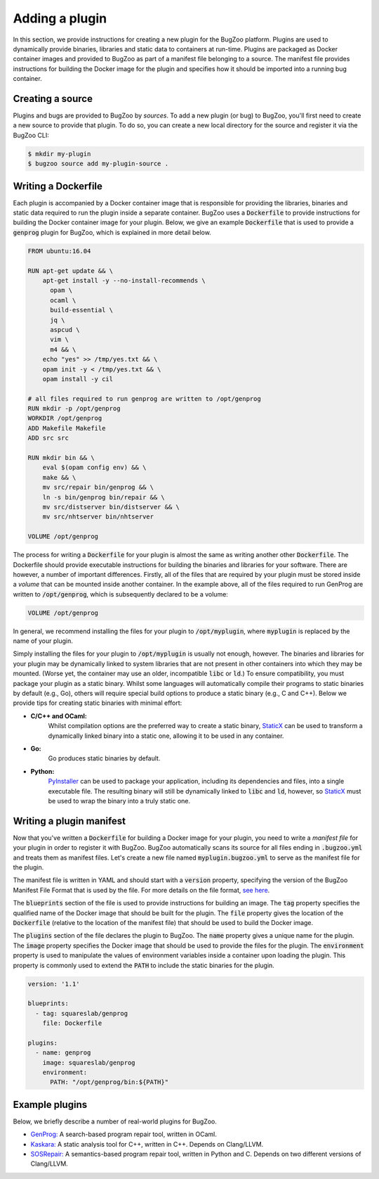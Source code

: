 Adding a plugin
===============

In this section, we provide instructions for creating a new plugin for the
BugZoo platform. Plugins are used to dynamically provide binaries, libraries
and static data to containers at run-time. Plugins are packaged as Docker
container images and provided to BugZoo as part of a manifest file belonging
to a source. The manifest file provides instructions for building the Docker
image for the plugin and specifies how it should be imported into a running
bug container.

Creating a source
-----------------

Plugins and bugs are provided to BugZoo by *sources*. To add a new plugin (or
bug) to BugZoo, you'll first need to create a new source to provide that
plugin. To do so, you can create a new local directory for the source and
register it via the BugZoo CLI:

.. code:: bash

  $ mkdir my-plugin
  $ bugzoo source add my-plugin-source .


Writing a Dockerfile
--------------------

Each plugin is accompanied by a Docker container image that is responsible for
providing the libraries, binaries and static data required to run the plugin
inside a separate container.
BugZoo uses a :code:`Dockerfile` to provide instructions for building the Docker
container image for your plugin. Below, we give an example :code:`Dockerfile`
that is used to provide a :code:`genprog` plugin for BugZoo, which is
explained in more detail below.

.. code:: docker

  FROM ubuntu:16.04

  RUN apt-get update && \
      apt-get install -y --no-install-recommends \
	opam \
	ocaml \
	build-essential \
	jq \
	aspcud \
	vim \
	m4 && \
      echo "yes" >> /tmp/yes.txt && \
      opam init -y < /tmp/yes.txt && \
      opam install -y cil

  # all files required to run genprog are written to /opt/genprog
  RUN mkdir -p /opt/genprog
  WORKDIR /opt/genprog
  ADD Makefile Makefile
  ADD src src

  RUN mkdir bin && \
      eval $(opam config env) && \
      make && \
      mv src/repair bin/genprog && \
      ln -s bin/genprog bin/repair && \
      mv src/distserver bin/distserver && \
      mv src/nhtserver bin/nhtserver

  VOLUME /opt/genprog

The process for writing a :code:`Dockerfile` for your plugin is almost the same
as writing another other :code:`Dockerfile`. The Dockerfile should provide
executable instructions for building the binaries and libraries for your
software. There are however, a number of important differences. Firstly, all of
the files that are required by your plugin must be stored inside a *volume*
that can be mounted inside another container. In the example above, all of the
files required to run GenProg are written to :code:`/opt/genprog`, which is
subsequently declared to be a volume:


.. code:: docker

  VOLUME /opt/genprog

In general, we recommend installing the files for your plugin to
:code:`/opt/myplugin`, where :code:`myplugin` is replaced by the name of your
plugin.

Simply installing the files for your plugin to :code:`/opt/myplugin` is
usually not enough, however. The binaries and libraries for your plugin may
be dynamically linked to system libraries that are not present in other
containers into which they may be mounted. (Worse yet, the container
may use an older, incompatible :code:`libc` or :code:`ld`.)
To ensure compatibility, you must package your plugin as a static binary.
Whilst some languages will automatically compile their programs to static
binaries by default (e.g., Go), others will require special build options
to produce a static binary (e.g., C and C++). Below we provide tips for
creating static binaries with minimal effort:

- **C/C++ and OCaml:**
    Whilst compilation options are the preferred way to create a static
    binary, `StaticX <https://github.com/JonathonReinhart/staticx>`_ can be
    used to transform a dynamically linked binary into a static one, allowing
    it to be used in any container.

- **Go:**
    Go produces static binaries by default.

- **Python:**
    `PyInstaller <https://pyinstaller.readthedocs.io/en/stable/operating-mode.html>`_
    can be used to package your application, including its dependencies and
    files, into a single executable file. The resulting binary will still be
    dynamically linked to :code:`libc` and :code:`ld`, however, so
    `StaticX <https://github.com/JonathonReinhart/staticx>`_ must be used to
    wrap the binary into a truly static one.


Writing a plugin manifest
-------------------------

Now that you've written a :code:`Dockerfile` for building a Docker image for
your plugin, you need to write a *manifest file* for your plugin in order to
register it with BugZoo. BugZoo automatically scans its source for all files
ending in :code:`.bugzoo.yml` and treats them as manifest files. Let's create
a new file named :code:`myplugin.bugzoo.yml` to serve as the manifest file for
the plugin.

The manifest file is written in YAML and should start with a :code:`version`
property, specifying the version of the BugZoo Manifest File Format that is
used by the file. For more details on the file format, `see here <../file-format.html>`_.

The :code:`blueprints` section of the file is used to provide instructions for
building an image. The :code:`tag` property specifies the qualified name of the
Docker image that should be built for the plugin. The :code:`file` property
gives the location of the :code:`Dockerfile` (relative to the location of the
manifest file) that should be used to build the Docker image.

The :code:`plugins` section of the file declares the plugin to BugZoo.
The :code:`name` property gives a unique name for the plugin.
The :code:`image` property specifies the Docker image that should be used to
provide the files for the plugin.
The :code:`environment` property is used to manipulate the values of
environment variables inside a container upon loading the plugin. This property
is commonly used to extend the :code:`PATH` to include the static binaries for
the plugin.

.. code:: yaml

  version: '1.1'

  blueprints:
    - tag: squareslab/genprog
      file: Dockerfile

  plugins:
    - name: genprog
      image: squareslab/genprog
      environment:
        PATH: "/opt/genprog/bin:${PATH}"


Example plugins
---------------

Below, we briefly describe a number of real-world plugins for BugZoo.

* `GenProg: <https://github.com/squaresLab/genprog-code>`_
  A search-based program repair tool, written in OCaml.
* `Kaskara: <https://github.com/ChrisTimperley/Kaskara>`_
  A static analysis tool for C++, written in C++. Depends on
  Clang/LLVM.
* `SOSRepair: <https://bitbucket.org/afsafzal/sosrepair>`_
  A semantics-based program repair tool, written in Python
  and C. Depends on two different versions of Clang/LLVM.
